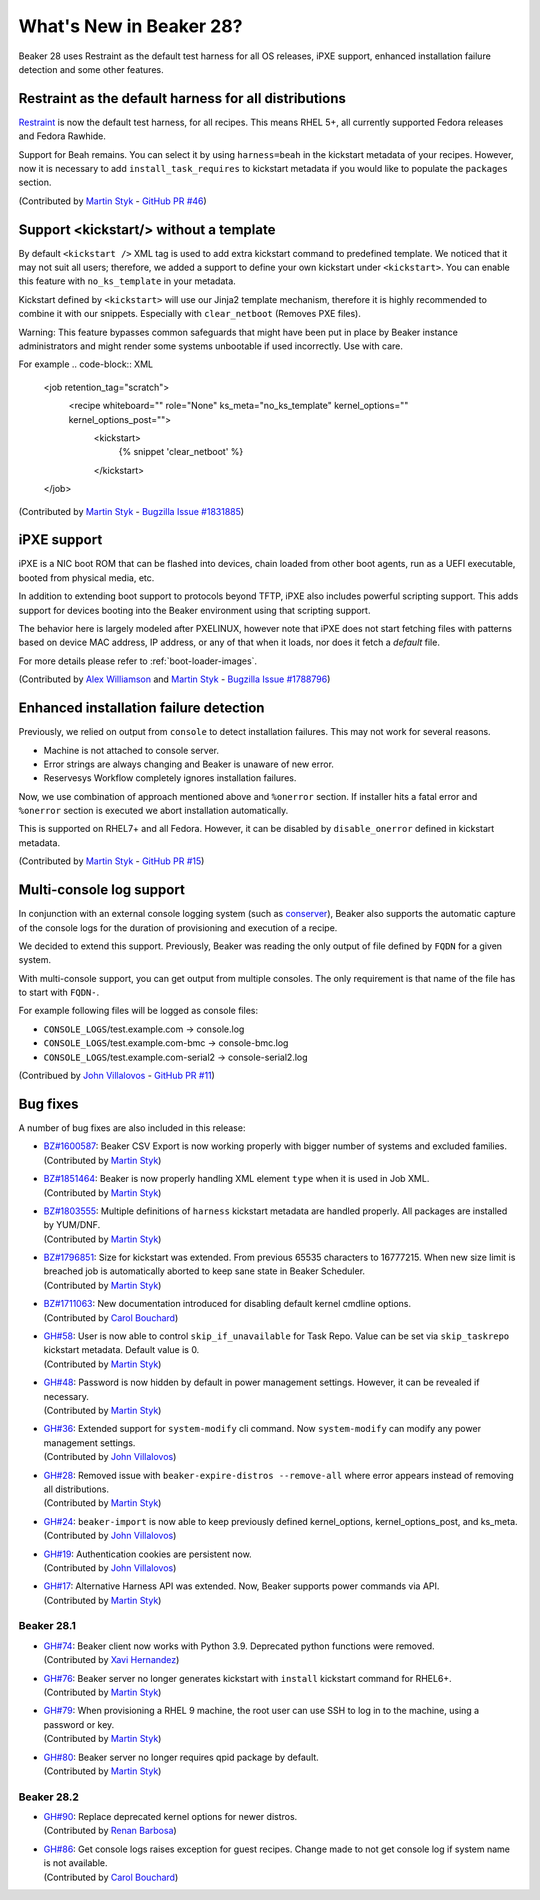 What's New in Beaker 28?
========================

Beaker 28 uses Restraint as the default test harness for all OS releases,
iPXE support, enhanced installation failure detection and some other
features.

Restraint as the default harness for all distributions
------------------------------------------------------

`Restraint <https://restraint.readthedocs.io/>`_ is now the default test
harness, for all recipes. This means RHEL 5+, all currently supported
Fedora releases and Fedora Rawhide.

Support for Beah remains. You can select it by using
``harness=beah`` in the kickstart metadata of your recipes. However,
now it is necessary to add ``install_task_requires`` to kickstart
metadata if you would like to populate the ``packages`` section.

(Contributed by `Martin Styk <https://github.com/StykMartin>`_ -
`GitHub PR #46 <https://github.com/beaker-project/beaker/pull/46>`_)

Support <kickstart/> without a template
---------------------------------------

By default ``<kickstart />`` XML tag is used to add extra kickstart
command to predefined template. We noticed that it may not suit
all users; therefore, we added a support to define your own kickstart
under ``<kickstart>``. You can enable this feature with ``no_ks_template``
in your metadata.

Kickstart defined by ``<kickstart>`` will use our Jinja2 template
mechanism, therefore it is highly recommended to combine it with our
snippets. Especially with ``clear_netboot`` (Removes PXE files).

Warning: This feature bypasses common safeguards that might have been
put in place by Beaker instance administrators and might render some
systems unbootable if used incorrectly. Use with care.

For example
.. code-block:: XML

    <job retention_tag="scratch">
        <recipe whiteboard="" role="None" ks_meta="no_ks_template" kernel_options="" kernel_options_post="">
            <kickstart>
                {% snippet 'clear_netboot' %}

            </kickstart>

    </job>

(Contributed by `Martin Styk <https://github.com/StykMartin>`_ -
`Bugzilla Issue #1831885 <https://bugzilla.redhat.com/show_bug.cgi?id=1831885>`_)

iPXE support
------------

iPXE is a NIC boot ROM that can be flashed into devices, chain loaded
from other boot agents, run as a UEFI executable, booted from physical
media, etc.

In addition to extending boot support to protocols beyond
TFTP, iPXE also includes powerful scripting support. This adds support
for devices booting into the Beaker environment using that scripting
support.

The behavior here is largely modeled after PXELINUX, however
note that iPXE does not start fetching files with patterns based on
device MAC address, IP address, or any of that when it loads, nor does
it fetch a `default` file.

For more details please refer to :ref:`boot-loader-images`.

(Contributed by `Alex Williamson <https://github.com/awilliam>`_
and `Martin Styk <https://github.com/StykMartin>`_ -
`Bugzilla Issue #1788796 <https://bugzilla.redhat.com/show_bug.cgi?id=1788796>`_)

Enhanced installation failure detection
---------------------------------------

Previously, we relied on output from ``console`` to detect installation
failures. This may not work for several reasons.

* Machine is not attached to console server.
* Error strings are always changing and Beaker is unaware of new error.
* Reservesys Workflow completely ignores installation failures.

Now, we use combination of approach mentioned above and ``%onerror``
section. If installer hits a fatal error and ``%onerror`` section
is executed we abort installation automatically.

This is supported on RHEL7+ and all Fedora. However, it can be disabled
by ``disable_onerror`` defined in kickstart metadata.

(Contributed by `Martin Styk <https://github.com/StykMartin>`_ -
`GitHub PR #15 <https://github.com/beaker-project/beaker/pull/15>`_)

Multi-console log support
-------------------------

In conjunction with an external console logging system (such as
`conserver <http://www.conserver.com/>`__), Beaker also supports the
automatic capture of the console logs for the duration of provisioning
and execution of a recipe.

We decided to extend this support. Previously, Beaker was reading the
only output of file defined by ``FQDN`` for a given system.

With multi-console support, you can get output from multiple consoles.
The only requirement is that name of the file has to start with
``FQDN-``.

For example following files will be logged as console files:

* ``CONSOLE_LOGS``/test.example.com -> console.log
* ``CONSOLE_LOGS``/test.example.com-bmc -> console-bmc.log
* ``CONSOLE_LOGS``/test.example.com-serial2 -> console-serial2.log

(Contribued by `John Villalovos <https://github.com/JohnVillalovos>`_ -
`GitHub PR #11 <https://github.com/beaker-project/beaker/pull/11>`_)

Bug fixes
---------

A number of bug fixes are also included in this release:

* | `BZ#1600587 <https://bugzilla.redhat.com/show_bug.cgi?id=1600587>`_:
    Beaker CSV Export is now working properly with bigger number of
    systems and excluded families.
  | (Contributed by `Martin Styk <https://github.com/StykMartin>`_)
* | `BZ#1851464 <https://bugzilla.redhat.com/show_bug.cgi?id=1851464>`_:
    Beaker is now properly handling XML element ``type`` when it is used
    in Job XML.
  | (Contributed by `Martin Styk <https://github.com/StykMartin>`_)
* | `BZ#1803555 <https://bugzilla.redhat.com/show_bug.cgi?id=1803555>`_:
    Multiple definitions of ``harness`` kickstart metadata are handled
    properly. All packages are installed by YUM/DNF.
  | (Contributed by `Martin Styk <https://github.com/StykMartin>`_)
* | `BZ#1796851 <https://bugzilla.redhat.com/show_bug.cgi?id=1796851>`_:
    Size for kickstart was extended. From previous 65535 characters to
    16777215. When new size limit is breached job is automatically
    aborted to keep sane state in Beaker Scheduler.
  | (Contributed by `Martin Styk <https://github.com/StykMartin>`_)
* | `BZ#1711063 <https://bugzilla.redhat.com/show_bug.cgi?id=1711063>`_:
    New documentation introduced for disabling default kernel cmdline
    options.
  | (Contributed by `Carol Bouchard <https://github.com/cbouchar>`_)
* | `GH#58 <https://github.com/beaker-project/beaker/issues/58>`_:
    User is now able to control ``skip_if_unavailable`` for Task Repo.
    Value can be set via ``skip_taskrepo`` kickstart metadata.
    Default value is 0.
  | (Contributed by `Martin Styk <https://github.com/StykMartin>`_)
* | `GH#48 <https://github.com/beaker-project/beaker/issues/48>`_:
    Password is now hidden by default in power management settings.
    However, it can be revealed if necessary.
  | (Contributed by `Martin Styk <https://github.com/StykMartin>`_)
* | `GH#36 <https://github.com/beaker-project/beaker/issues/36>`_:
    Extended support for ``system-modify`` cli command.
    Now ``system-modify`` can modify any power management settings.
  | (Contributed by `John Villalovos <https://github.com/JohnVillalovos>`_)
* | `GH#28 <https://github.com/beaker-project/beaker/issues/28>`_:
    Removed issue with ``beaker-expire-distros --remove-all`` where
    error appears instead of removing all distributions.
  | (Contributed by `Martin Styk <https://github.com/StykMartin>`_)
* | `GH#24 <https://github.com/beaker-project/beaker/issues/24>`_:
    ``beaker-import`` is now able to keep previously defined
    kernel_options, kernel_options_post, and ks_meta.
  | (Contributed by `John Villalovos <https://github.com/JohnVillalovos>`_)
* | `GH#19 <https://github.com/beaker-project/beaker/issues/19>`_:
    Authentication cookies are persistent now.
  | (Contributed by `John Villalovos <https://github.com/JohnVillalovos>`_)
* | `GH#17 <https://github.com/beaker-project/beaker/issues/17>`_:
    Alternative Harness API was extended. Now, Beaker supports
    power commands via API.
  | (Contributed by `Martin Styk <https://github.com/StykMartin>`_)

Beaker 28.1
~~~~~~~~~~~
* | `GH#74 <https://github.com/beaker-project/beaker/issues/74>`_:
    Beaker client now works with Python 3.9. Deprecated python
    functions were removed.
  | (Contributed by `Xavi Hernandez <https://github.com/xhernandez>`_)
* | `GH#76 <https://github.com/beaker-project/beaker/issues/76>`_:
    Beaker server no longer generates kickstart with ``install``
    kickstart command for RHEL6+.
  | (Contributed by `Martin Styk <https://github.com/StykMartin>`_)
* | `GH#79 <https://github.com/beaker-project/beaker/issues/79>`_:
    When provisioning a RHEL 9 machine, the root user can
    use SSH to log in to the machine, using a password or key.
  | (Contributed by `Martin Styk <https://github.com/StykMartin>`_)
* | `GH#80 <https://github.com/beaker-project/beaker/issues/80>`_:
    Beaker server no longer requires qpid package by default.
  | (Contributed by `Martin Styk <https://github.com/StykMartin>`_)

Beaker 28.2
~~~~~~~~~~~
* | `GH#90 <https://github.com/beaker-project/beaker/issues/90>`_:
    Replace deprecated kernel options for newer distros.
  | (Contributed by `Renan Barbosa <https://github.com/renanrodrigo/>`_)
* | `GH#86 <https://github.com/beaker-project/beaker/issues/86>`_:
     Get console logs raises exception for guest recipes.  Change
     made to not get console log if system name is not available.
  | (Contributed by `Carol Bouchard <https://github.com/cbouchar>`_)
